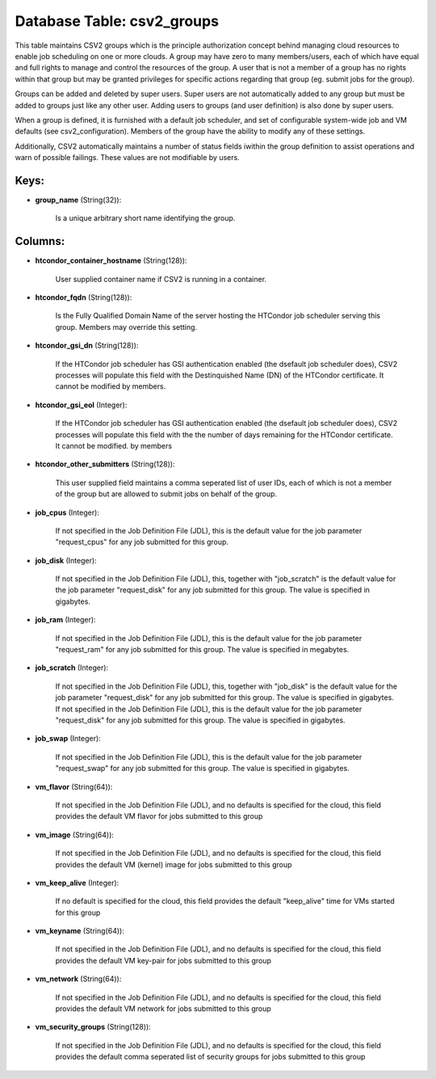 .. File generated by /opt/cloudscheduler/utilities/schema_doc - DO NOT EDIT
..
.. To modify the contents of this file:
..   1. edit the template file ".../cloudscheduler/docs/schema_doc/tables/csv2_groups.yaml"
..   2. run the utility ".../cloudscheduler/utilities/schema_doc"
..

Database Table: csv2_groups
===========================

This table maintains CSV2 groups which is the principle authorization concept behind
managing cloud resources to enable job scheduling on one or more clouds.
A group may have zero to many members/users, each of which have
equal and full rights to manage and control the resources of the
group. A user that is not a member of a group has
no rights within that group but may be granted privileges for specific
actions regarding that group (eg. submit jobs for the group).

Groups can be added and deleted by super users. Super users are
not automatically added to any group but must be added to groups
just like any other user. Adding users to groups (and user definition)
is also done by super users.

When a group is defined, it is furnished with a default job
scheduler, and set of configurable system-wide job and VM defaults (see csv2_configuration).
Members of the group have the ability to modify any of these
settings.

Additionally, CSV2 automatically maintains a number of status fields iwithin the group
definition to assist operations and warn of possible failings. These values are
not modifiable by users.


Keys:
^^^^^

* **group_name** (String(32)):

      Is a unique arbitrary short name identifying the group.


Columns:
^^^^^^^^

* **htcondor_container_hostname** (String(128)):

      User supplied container name if CSV2 is running in a container.

* **htcondor_fqdn** (String(128)):

      Is the Fully Qualified Domain Name of the server hosting the HTCondor
      job scheduler serving this group. Members may override this setting.

* **htcondor_gsi_dn** (String(128)):

      If the HTCondor job scheduler has GSI authentication enabled (the dsefault job
      scheduler does), CSV2 processes will populate this field with the Destinquished Name
      (DN) of the HTCondor certificate. It cannot be modified by members.

* **htcondor_gsi_eol** (Integer):

      If the HTCondor job scheduler has GSI authentication enabled (the dsefault job
      scheduler does), CSV2 processes will populate this field with the the number
      of days remaining for the HTCondor certificate. It cannot be modified. by
      members

* **htcondor_other_submitters** (String(128)):

      This user supplied field maintains a comma seperated list of user IDs,
      each of which is not a member of the group but are
      allowed to submit jobs on behalf of the group.

* **job_cpus** (Integer):

      If not specified in the Job Definition File (JDL), this is the
      default value for the job parameter "request_cpus" for any job submitted for
      this group.

* **job_disk** (Integer):

      If not specified in the Job Definition File (JDL), this, together with
      "job_scratch" is the default value for the job parameter "request_disk" for any
      job submitted for this group. The value is specified in gigabytes.

* **job_ram** (Integer):

      If not specified in the Job Definition File (JDL), this is the
      default value for the job parameter "request_ram" for any job submitted for
      this group. The value is specified in megabytes.

* **job_scratch** (Integer):

      If not specified in the Job Definition File (JDL), this, together with
      "job_disk" is the default value for the job parameter "request_disk" for any
      job submitted for this group. The value is specified in gigabytes. If
      not specified in the Job Definition File (JDL), this is the default
      value for the job parameter "request_disk" for any job submitted for this
      group. The value is specified in gigabytes.

* **job_swap** (Integer):

      If not specified in the Job Definition File (JDL), this is the
      default value for the job parameter "request_swap" for any job submitted for
      this group. The value is specified in gigabytes.

* **vm_flavor** (String(64)):

      If not specified in the Job Definition File (JDL), and no defaults
      is specified for the cloud, this field provides the default VM flavor
      for jobs submitted to this group

* **vm_image** (String(64)):

      If not specified in the Job Definition File (JDL), and no defaults
      is specified for the cloud, this field provides the default VM (kernel)
      image for jobs submitted to this group

* **vm_keep_alive** (Integer):

      If no default is specified for the cloud, this field provides the
      default "keep_alive" time for VMs started for this group

* **vm_keyname** (String(64)):

      If not specified in the Job Definition File (JDL), and no defaults
      is specified for the cloud, this field provides the default VM key-pair
      for jobs submitted to this group

* **vm_network** (String(64)):

      If not specified in the Job Definition File (JDL), and no defaults
      is specified for the cloud, this field provides the default VM network
      for jobs submitted to this group

* **vm_security_groups** (String(128)):

      If not specified in the Job Definition File (JDL), and no defaults
      is specified for the cloud, this field provides the default comma seperated
      list of security groups for jobs submitted to this group

